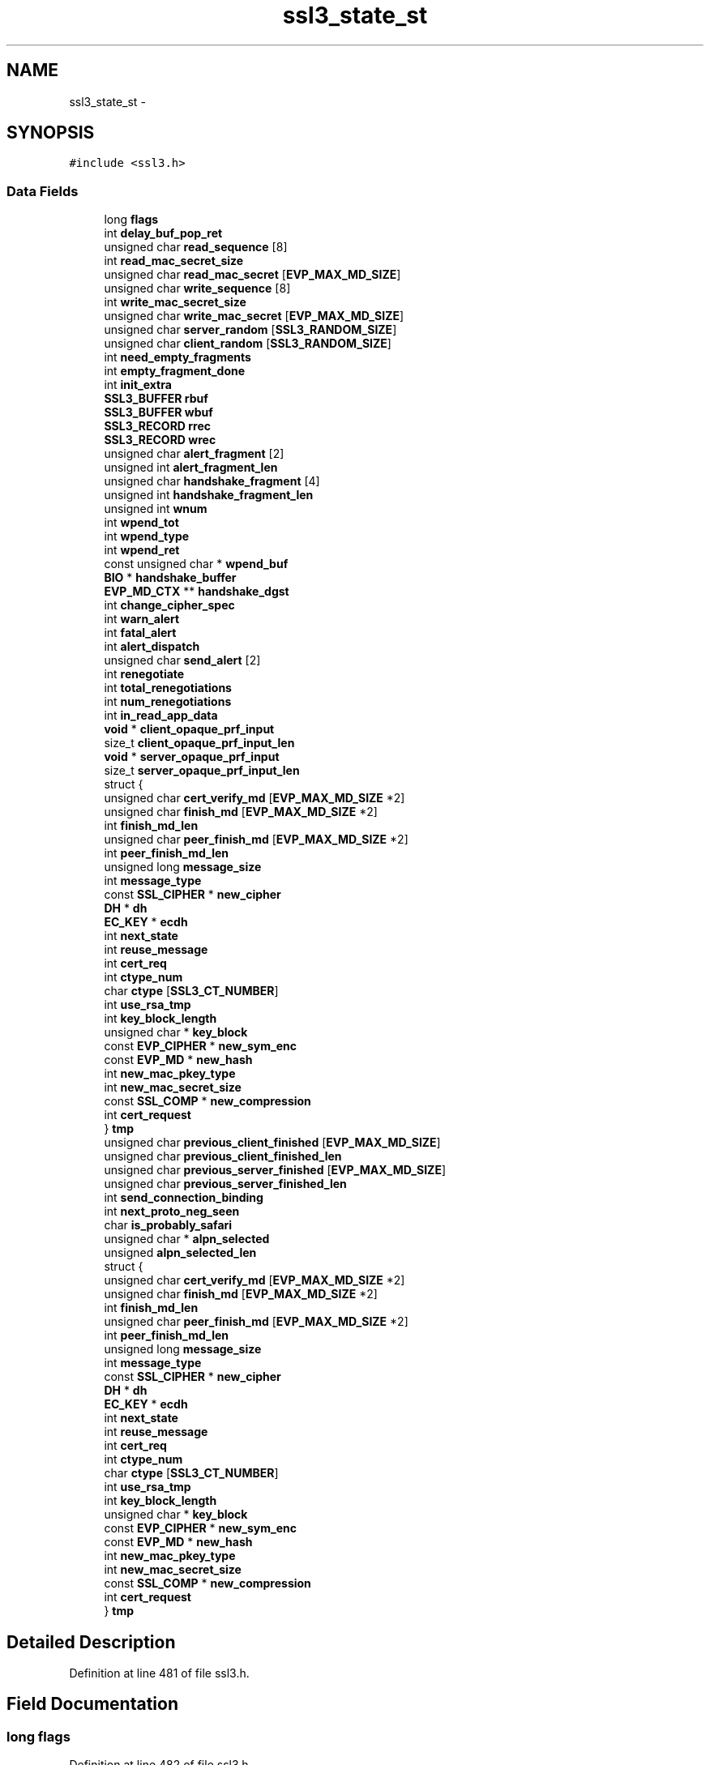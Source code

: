 .TH "ssl3_state_st" 3 "Fri Aug 19 2016" "s2n-doxygen-full" \" -*- nroff -*-
.ad l
.nh
.SH NAME
ssl3_state_st \- 
.SH SYNOPSIS
.br
.PP
.PP
\fC#include <ssl3\&.h>\fP
.SS "Data Fields"

.in +1c
.ti -1c
.RI "long \fBflags\fP"
.br
.ti -1c
.RI "int \fBdelay_buf_pop_ret\fP"
.br
.ti -1c
.RI "unsigned char \fBread_sequence\fP [8]"
.br
.ti -1c
.RI "int \fBread_mac_secret_size\fP"
.br
.ti -1c
.RI "unsigned char \fBread_mac_secret\fP [\fBEVP_MAX_MD_SIZE\fP]"
.br
.ti -1c
.RI "unsigned char \fBwrite_sequence\fP [8]"
.br
.ti -1c
.RI "int \fBwrite_mac_secret_size\fP"
.br
.ti -1c
.RI "unsigned char \fBwrite_mac_secret\fP [\fBEVP_MAX_MD_SIZE\fP]"
.br
.ti -1c
.RI "unsigned char \fBserver_random\fP [\fBSSL3_RANDOM_SIZE\fP]"
.br
.ti -1c
.RI "unsigned char \fBclient_random\fP [\fBSSL3_RANDOM_SIZE\fP]"
.br
.ti -1c
.RI "int \fBneed_empty_fragments\fP"
.br
.ti -1c
.RI "int \fBempty_fragment_done\fP"
.br
.ti -1c
.RI "int \fBinit_extra\fP"
.br
.ti -1c
.RI "\fBSSL3_BUFFER\fP \fBrbuf\fP"
.br
.ti -1c
.RI "\fBSSL3_BUFFER\fP \fBwbuf\fP"
.br
.ti -1c
.RI "\fBSSL3_RECORD\fP \fBrrec\fP"
.br
.ti -1c
.RI "\fBSSL3_RECORD\fP \fBwrec\fP"
.br
.ti -1c
.RI "unsigned char \fBalert_fragment\fP [2]"
.br
.ti -1c
.RI "unsigned int \fBalert_fragment_len\fP"
.br
.ti -1c
.RI "unsigned char \fBhandshake_fragment\fP [4]"
.br
.ti -1c
.RI "unsigned int \fBhandshake_fragment_len\fP"
.br
.ti -1c
.RI "unsigned int \fBwnum\fP"
.br
.ti -1c
.RI "int \fBwpend_tot\fP"
.br
.ti -1c
.RI "int \fBwpend_type\fP"
.br
.ti -1c
.RI "int \fBwpend_ret\fP"
.br
.ti -1c
.RI "const unsigned char * \fBwpend_buf\fP"
.br
.ti -1c
.RI "\fBBIO\fP * \fBhandshake_buffer\fP"
.br
.ti -1c
.RI "\fBEVP_MD_CTX\fP ** \fBhandshake_dgst\fP"
.br
.ti -1c
.RI "int \fBchange_cipher_spec\fP"
.br
.ti -1c
.RI "int \fBwarn_alert\fP"
.br
.ti -1c
.RI "int \fBfatal_alert\fP"
.br
.ti -1c
.RI "int \fBalert_dispatch\fP"
.br
.ti -1c
.RI "unsigned char \fBsend_alert\fP [2]"
.br
.ti -1c
.RI "int \fBrenegotiate\fP"
.br
.ti -1c
.RI "int \fBtotal_renegotiations\fP"
.br
.ti -1c
.RI "int \fBnum_renegotiations\fP"
.br
.ti -1c
.RI "int \fBin_read_app_data\fP"
.br
.ti -1c
.RI "\fBvoid\fP * \fBclient_opaque_prf_input\fP"
.br
.ti -1c
.RI "size_t \fBclient_opaque_prf_input_len\fP"
.br
.ti -1c
.RI "\fBvoid\fP * \fBserver_opaque_prf_input\fP"
.br
.ti -1c
.RI "size_t \fBserver_opaque_prf_input_len\fP"
.br
.ti -1c
.RI "struct {"
.br
.ti -1c
.RI "   unsigned char \fBcert_verify_md\fP [\fBEVP_MAX_MD_SIZE\fP *2]"
.br
.ti -1c
.RI "   unsigned char \fBfinish_md\fP [\fBEVP_MAX_MD_SIZE\fP *2]"
.br
.ti -1c
.RI "   int \fBfinish_md_len\fP"
.br
.ti -1c
.RI "   unsigned char \fBpeer_finish_md\fP [\fBEVP_MAX_MD_SIZE\fP *2]"
.br
.ti -1c
.RI "   int \fBpeer_finish_md_len\fP"
.br
.ti -1c
.RI "   unsigned long \fBmessage_size\fP"
.br
.ti -1c
.RI "   int \fBmessage_type\fP"
.br
.ti -1c
.RI "   const \fBSSL_CIPHER\fP * \fBnew_cipher\fP"
.br
.ti -1c
.RI "   \fBDH\fP * \fBdh\fP"
.br
.ti -1c
.RI "   \fBEC_KEY\fP * \fBecdh\fP"
.br
.ti -1c
.RI "   int \fBnext_state\fP"
.br
.ti -1c
.RI "   int \fBreuse_message\fP"
.br
.ti -1c
.RI "   int \fBcert_req\fP"
.br
.ti -1c
.RI "   int \fBctype_num\fP"
.br
.ti -1c
.RI "   char \fBctype\fP [\fBSSL3_CT_NUMBER\fP]"
.br
.ti -1c
.RI "   int \fBuse_rsa_tmp\fP"
.br
.ti -1c
.RI "   int \fBkey_block_length\fP"
.br
.ti -1c
.RI "   unsigned char * \fBkey_block\fP"
.br
.ti -1c
.RI "   const \fBEVP_CIPHER\fP * \fBnew_sym_enc\fP"
.br
.ti -1c
.RI "   const \fBEVP_MD\fP * \fBnew_hash\fP"
.br
.ti -1c
.RI "   int \fBnew_mac_pkey_type\fP"
.br
.ti -1c
.RI "   int \fBnew_mac_secret_size\fP"
.br
.ti -1c
.RI "   const \fBSSL_COMP\fP * \fBnew_compression\fP"
.br
.ti -1c
.RI "   int \fBcert_request\fP"
.br
.ti -1c
.RI "} \fBtmp\fP"
.br
.ti -1c
.RI "unsigned char \fBprevious_client_finished\fP [\fBEVP_MAX_MD_SIZE\fP]"
.br
.ti -1c
.RI "unsigned char \fBprevious_client_finished_len\fP"
.br
.ti -1c
.RI "unsigned char \fBprevious_server_finished\fP [\fBEVP_MAX_MD_SIZE\fP]"
.br
.ti -1c
.RI "unsigned char \fBprevious_server_finished_len\fP"
.br
.ti -1c
.RI "int \fBsend_connection_binding\fP"
.br
.ti -1c
.RI "int \fBnext_proto_neg_seen\fP"
.br
.ti -1c
.RI "char \fBis_probably_safari\fP"
.br
.ti -1c
.RI "unsigned char * \fBalpn_selected\fP"
.br
.ti -1c
.RI "unsigned \fBalpn_selected_len\fP"
.br
.ti -1c
.RI "struct {"
.br
.ti -1c
.RI "   unsigned char \fBcert_verify_md\fP [\fBEVP_MAX_MD_SIZE\fP *2]"
.br
.ti -1c
.RI "   unsigned char \fBfinish_md\fP [\fBEVP_MAX_MD_SIZE\fP *2]"
.br
.ti -1c
.RI "   int \fBfinish_md_len\fP"
.br
.ti -1c
.RI "   unsigned char \fBpeer_finish_md\fP [\fBEVP_MAX_MD_SIZE\fP *2]"
.br
.ti -1c
.RI "   int \fBpeer_finish_md_len\fP"
.br
.ti -1c
.RI "   unsigned long \fBmessage_size\fP"
.br
.ti -1c
.RI "   int \fBmessage_type\fP"
.br
.ti -1c
.RI "   const \fBSSL_CIPHER\fP * \fBnew_cipher\fP"
.br
.ti -1c
.RI "   \fBDH\fP * \fBdh\fP"
.br
.ti -1c
.RI "   \fBEC_KEY\fP * \fBecdh\fP"
.br
.ti -1c
.RI "   int \fBnext_state\fP"
.br
.ti -1c
.RI "   int \fBreuse_message\fP"
.br
.ti -1c
.RI "   int \fBcert_req\fP"
.br
.ti -1c
.RI "   int \fBctype_num\fP"
.br
.ti -1c
.RI "   char \fBctype\fP [\fBSSL3_CT_NUMBER\fP]"
.br
.ti -1c
.RI "   int \fBuse_rsa_tmp\fP"
.br
.ti -1c
.RI "   int \fBkey_block_length\fP"
.br
.ti -1c
.RI "   unsigned char * \fBkey_block\fP"
.br
.ti -1c
.RI "   const \fBEVP_CIPHER\fP * \fBnew_sym_enc\fP"
.br
.ti -1c
.RI "   const \fBEVP_MD\fP * \fBnew_hash\fP"
.br
.ti -1c
.RI "   int \fBnew_mac_pkey_type\fP"
.br
.ti -1c
.RI "   int \fBnew_mac_secret_size\fP"
.br
.ti -1c
.RI "   const \fBSSL_COMP\fP * \fBnew_compression\fP"
.br
.ti -1c
.RI "   int \fBcert_request\fP"
.br
.ti -1c
.RI "} \fBtmp\fP"
.br
.in -1c
.SH "Detailed Description"
.PP 
Definition at line 481 of file ssl3\&.h\&.
.SH "Field Documentation"
.PP 
.SS "long flags"

.PP
Definition at line 482 of file ssl3\&.h\&.
.SS "int delay_buf_pop_ret"

.PP
Definition at line 483 of file ssl3\&.h\&.
.SS "unsigned char read_sequence"

.PP
Definition at line 484 of file ssl3\&.h\&.
.SS "int read_mac_secret_size"

.PP
Definition at line 485 of file ssl3\&.h\&.
.SS "unsigned char read_mac_secret"

.PP
Definition at line 486 of file ssl3\&.h\&.
.SS "unsigned char write_sequence"

.PP
Definition at line 487 of file ssl3\&.h\&.
.SS "int write_mac_secret_size"

.PP
Definition at line 488 of file ssl3\&.h\&.
.SS "unsigned char write_mac_secret"

.PP
Definition at line 489 of file ssl3\&.h\&.
.SS "unsigned char server_random"

.PP
Definition at line 490 of file ssl3\&.h\&.
.SS "unsigned char client_random"

.PP
Definition at line 491 of file ssl3\&.h\&.
.SS "int need_empty_fragments"

.PP
Definition at line 493 of file ssl3\&.h\&.
.SS "int empty_fragment_done"

.PP
Definition at line 494 of file ssl3\&.h\&.
.SS "int init_extra"

.PP
Definition at line 496 of file ssl3\&.h\&.
.SS "\fBSSL3_BUFFER\fP rbuf"

.PP
Definition at line 497 of file ssl3\&.h\&.
.SS "\fBSSL3_BUFFER\fP wbuf"

.PP
Definition at line 498 of file ssl3\&.h\&.
.SS "\fBSSL3_RECORD\fP rrec"

.PP
Definition at line 499 of file ssl3\&.h\&.
.SS "\fBSSL3_RECORD\fP wrec"

.PP
Definition at line 500 of file ssl3\&.h\&.
.SS "unsigned char alert_fragment"

.PP
Definition at line 505 of file ssl3\&.h\&.
.SS "unsigned int alert_fragment_len"

.PP
Definition at line 506 of file ssl3\&.h\&.
.SS "unsigned char handshake_fragment"

.PP
Definition at line 507 of file ssl3\&.h\&.
.SS "unsigned int handshake_fragment_len"

.PP
Definition at line 508 of file ssl3\&.h\&.
.SS "unsigned int wnum"

.PP
Definition at line 510 of file ssl3\&.h\&.
.SS "int wpend_tot"

.PP
Definition at line 511 of file ssl3\&.h\&.
.SS "int wpend_type"

.PP
Definition at line 512 of file ssl3\&.h\&.
.SS "int wpend_ret"

.PP
Definition at line 513 of file ssl3\&.h\&.
.SS "const unsigned char * wpend_buf"

.PP
Definition at line 514 of file ssl3\&.h\&.
.SS "\fBBIO\fP * handshake_buffer"

.PP
Definition at line 516 of file ssl3\&.h\&.
.SS "\fBEVP_MD_CTX\fP ** handshake_dgst"

.PP
Definition at line 521 of file ssl3\&.h\&.
.SS "int change_cipher_spec"

.PP
Definition at line 527 of file ssl3\&.h\&.
.SS "int warn_alert"

.PP
Definition at line 528 of file ssl3\&.h\&.
.SS "int fatal_alert"

.PP
Definition at line 529 of file ssl3\&.h\&.
.SS "int alert_dispatch"

.PP
Definition at line 534 of file ssl3\&.h\&.
.SS "unsigned char send_alert"

.PP
Definition at line 535 of file ssl3\&.h\&.
.SS "int renegotiate"

.PP
Definition at line 540 of file ssl3\&.h\&.
.SS "int total_renegotiations"

.PP
Definition at line 541 of file ssl3\&.h\&.
.SS "int num_renegotiations"

.PP
Definition at line 542 of file ssl3\&.h\&.
.SS "int in_read_app_data"

.PP
Definition at line 543 of file ssl3\&.h\&.
.SS "\fBvoid\fP * client_opaque_prf_input"

.PP
Definition at line 549 of file ssl3\&.h\&.
.SS "size_t client_opaque_prf_input_len"

.PP
Definition at line 550 of file ssl3\&.h\&.
.SS "\fBvoid\fP * server_opaque_prf_input"

.PP
Definition at line 551 of file ssl3\&.h\&.
.SS "size_t server_opaque_prf_input_len"

.PP
Definition at line 552 of file ssl3\&.h\&.
.SS "unsigned char cert_verify_md[\fBEVP_MAX_MD_SIZE\fP *2]"

.PP
Definition at line 555 of file ssl3\&.h\&.
.SS "unsigned char finish_md[\fBEVP_MAX_MD_SIZE\fP *2]"

.PP
Definition at line 557 of file ssl3\&.h\&.
.SS "int finish_md_len"

.PP
Definition at line 558 of file ssl3\&.h\&.
.SS "unsigned char peer_finish_md[\fBEVP_MAX_MD_SIZE\fP *2]"

.PP
Definition at line 559 of file ssl3\&.h\&.
.SS "int peer_finish_md_len"

.PP
Definition at line 560 of file ssl3\&.h\&.
.SS "unsigned long message_size"

.PP
Definition at line 561 of file ssl3\&.h\&.
.SS "int message_type"

.PP
Definition at line 562 of file ssl3\&.h\&.
.SS "const \fBSSL_CIPHER\fP* new_cipher"

.PP
Definition at line 564 of file ssl3\&.h\&.
.SS "\fBDH\fP* dh"

.PP
Definition at line 566 of file ssl3\&.h\&.
.SS "\fBEC_KEY\fP* ecdh"

.PP
Definition at line 569 of file ssl3\&.h\&.
.SS "int next_state"

.PP
Definition at line 572 of file ssl3\&.h\&.
.SS "int reuse_message"

.PP
Definition at line 573 of file ssl3\&.h\&.
.SS "int cert_req"

.PP
Definition at line 575 of file ssl3\&.h\&.
.SS "int ctype_num"

.PP
Definition at line 576 of file ssl3\&.h\&.
.SS "char ctype[\fBSSL3_CT_NUMBER\fP]"

.PP
Definition at line 577 of file ssl3\&.h\&.
.SS "int use_rsa_tmp"

.PP
Definition at line 579 of file ssl3\&.h\&.
.SS "int key_block_length"

.PP
Definition at line 580 of file ssl3\&.h\&.
.SS "unsigned char* key_block"

.PP
Definition at line 581 of file ssl3\&.h\&.
.SS "const \fBEVP_CIPHER\fP* new_sym_enc"

.PP
Definition at line 582 of file ssl3\&.h\&.
.SS "const \fBEVP_MD\fP* new_hash"

.PP
Definition at line 583 of file ssl3\&.h\&.
.SS "int new_mac_pkey_type"

.PP
Definition at line 584 of file ssl3\&.h\&.
.SS "int new_mac_secret_size"

.PP
Definition at line 585 of file ssl3\&.h\&.
.SS "const \fBSSL_COMP\fP* new_compression"

.PP
Definition at line 587 of file ssl3\&.h\&.
.SS "int cert_request"

.PP
Definition at line 591 of file ssl3\&.h\&.
.SS "struct { \&.\&.\&. }   tmp"

.SS "unsigned char previous_client_finished"

.PP
Definition at line 595 of file ssl3\&.h\&.
.SS "unsigned char previous_client_finished_len"

.PP
Definition at line 596 of file ssl3\&.h\&.
.SS "unsigned char previous_server_finished"

.PP
Definition at line 597 of file ssl3\&.h\&.
.SS "unsigned char previous_server_finished_len"

.PP
Definition at line 598 of file ssl3\&.h\&.
.SS "int send_connection_binding"

.PP
Definition at line 599 of file ssl3\&.h\&.
.SS "int next_proto_neg_seen"

.PP
Definition at line 605 of file ssl3\&.h\&.
.SS "char is_probably_safari"

.PP
Definition at line 615 of file ssl3\&.h\&.
.SS "unsigned char * alpn_selected"

.PP
Definition at line 628 of file ssl3\&.h\&.
.SS "unsigned alpn_selected_len"

.PP
Definition at line 629 of file ssl3\&.h\&.
.SS "struct { \&.\&.\&. }   tmp"


.SH "Author"
.PP 
Generated automatically by Doxygen for s2n-doxygen-full from the source code\&.
